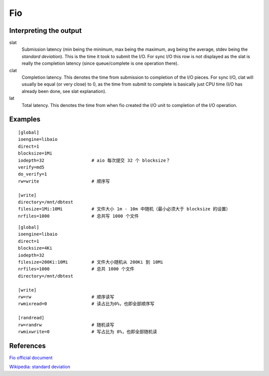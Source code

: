.. meta::
    :robots: noindex

Fio
===

Interpreting the output
-----------------------

slat
    Submission latency (min being the minimum, max being the maximum, avg being
    the average, stdev being the *standard deviation*). This is the time it
    took to submit the I/O. For sync I/O this row is not displayed as the slat
    is really the completion latency (since queue/complete is one operation
    there).

clat
    Completion latency. This denotes the time from submission to completion of
    the I/O pieces. For sync I/O, clat will usually be equal (or very close) to
    0, as the time from submit to complete is basically just CPU time (I/O has
    already been done, see slat explanation).

lat
    Total latency. This denotes the time from when fio created the I/O unit to
    completion of the I/O operation.

Examples
--------

::

    [global]
    ioengine=libaio
    direct=1
    blocksize=1Mi
    iodepth=32                  # aio 每次提交 32 个 blocksize？
    verify=md5
    do_verify=1
    rw=write                    # 顺序写

    [write]
    directory=/mnt/dbtest
    filesize=1Mi:10Mi           # 文件大小 1m - 10m 中随机（最小必须大于 blocksize 的设置）
    nrfiles=1000                # 总共写 1000 个文件
    
::

    [global]
    ioengine=libaio
    direct=1
    blocksize=4Ki
    iodepth=32
    filesize=200Ki:10Mi         # 文件大小随机从 200Ki 到 10Mi
    nrfiles=1000                # 总共 1000 个文件
    directory=/mnt/dbtest

    [write]
    rw=rw                       # 顺序读写
    rwmixread=0                 # 读占比为0%，也即全部顺序写

    [randread]
    rw=randrw                   # 随机读写
    rwmixwrite=0                # 写占比为 0%，也即全部随机读


References
----------

`Fio official document
<https://fio.readthedocs.io/en/latest/fio_doc.html>`_

`Wikipedia: standard deviation
<https://en.wikipedia.org/wiki/Standard_deviation>`_

